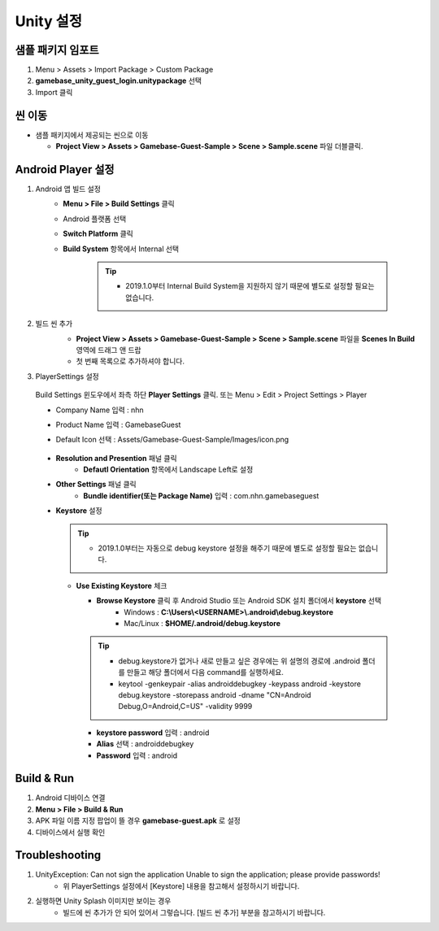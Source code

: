 ################
Unity 설정
################

샘플 패키지 임포트
=====================

1. Menu > Assets > Import Package > Custom Package
2. **gamebase_unity_guest_login.unitypackage** 선택
3. Import 클릭

씬 이동
========================

* 샘플 패키지에서 제공되는 씬으로 이동

  * **Project View > Assets > Gamebase-Guest-Sample > Scene > Sample.scene** 파일 더블클릭.

Android Player 설정
========================

1. Android 앱 빌드 설정
    * **Menu > File > Build Settings** 클릭
    * Android 플랫폼 선택
    * **Switch Platform** 클릭
    * **Build System** 항목에서 Internal 선택
        
        .. tip::
        
          - 2019.1.0부터 Internal Build System을 지원하지 않기 때문에 별도로 설정할 필요는 없습니다.

2. 빌드 씬 추가
    * **Project View > Assets > Gamebase-Guest-Sample > Scene > Sample.scene** 파일을 **Scenes In Build** 영역에 드래그 앤 드랍 
    * 첫 번째 목록으로 추가하셔야 합니다.

    .. image:: _static/image/unity-add-scene.gif
        :scale: 50%

3. PlayerSettings 설정
  
  Build Settings 윈도우에서 좌측 하단 **Player Settings** 클릭. 또는 Menu > Edit > Project Settings > Player

  * Company Name 입력 : nhn
  * Product Name 입력 : GamebaseGuest
  * Default Icon 선택 : Assets/Gamebase-Guest-Sample/Images/icon.png

      .. image:: _static/image/unity_player_settings.png
          :scale: 50%

  * **Resolution and Presention** 패널 클릭
      * **Defautl Orientation** 항목에서 Landscape Left로 설정
  * **Other Settings** 패널 클릭
      * **Bundle identifier(또는 Package Name)** 입력 : com.nhn.gamebaseguest
  * **Keystore** 설정
    
    .. tip::

      - 2019.1.0부터는 자동으로 debug keystore 설정을 해주기 때문에 별도로 설정할 필요는 없습니다.

      .. image:: _static/image/unity2019_keystore.png
          :scale: 50%

    * **Use Existing Keystore** 체크
      
      * **Browse Keystore** 클릭 후 Android Studio 또는 Android SDK 설치 폴더에서 **keystore** 선택
          - Windows : **C:\\Users\\<USERNAME>\\.android\\debug.keystore**

          - Mac/Linux : **$HOME/.android/debug.keystore**

      .. tip:: 

          - debug.keystore가 없거나 새로 만들고 싶은 경우에는 위 설명의 경로에 .android 폴더를 만들고 해당 폴더에서 다음 command를 실행하세요.

          - keytool -genkeypair -alias androiddebugkey -keypass android -keystore debug.keystore -storepass android -dname "CN=Android Debug,O=Android,C=US" -validity 9999
    
      * **keystore password** 입력 : android
      * **Alias** 선택 : androiddebugkey
      * **Password** 입력 : android

      .. image:: _static/image/unity-build-resolution.png
          :scale: 50%

      .. image:: _static/image/unity-build-bundleid.png
          :scale: 50%

      .. image:: _static/image/unity-build-publishing.png
          :scale: 50%


Build & Run
==================

1. Android 디바이스 연결
2. **Menu > File > Build & Run**
3. APK 파일 이름 지정 팝업이 뜰 경우 **gamebase-guest.apk** 로 설정
4. 디바이스에서 실행 확인


Troubleshooting
==================

1. UnityException: Can not sign the application Unable to sign the application; please provide passwords!
    * 위 PlayerSettings 설정에서 [Keystore] 내용을 참고해서 설정하시기 바랍니다.

2. 실행하면 Unity Splash 이미지만 보이는 경우
    * 빌드에 씬 추가가 안 되어 있어서 그렇습니다. [빌드 씬 추가] 부분을 참고하시기 바랍니다.
